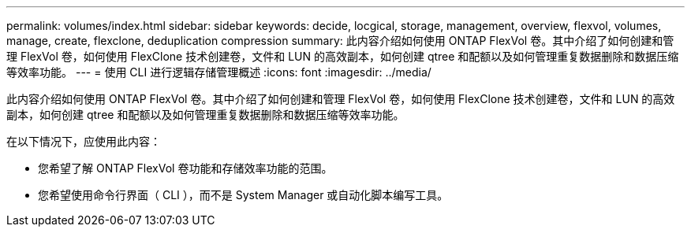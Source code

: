 ---
permalink: volumes/index.html 
sidebar: sidebar 
keywords: decide, locgical, storage, management, overview, flexvol, volumes, manage, create, flexclone, deduplication compression 
summary: 此内容介绍如何使用 ONTAP FlexVol 卷。其中介绍了如何创建和管理 FlexVol 卷，如何使用 FlexClone 技术创建卷，文件和 LUN 的高效副本，如何创建 qtree 和配额以及如何管理重复数据删除和数据压缩等效率功能。 
---
= 使用 CLI 进行逻辑存储管理概述
:icons: font
:imagesdir: ../media/


[role="lead"]
此内容介绍如何使用 ONTAP FlexVol 卷。其中介绍了如何创建和管理 FlexVol 卷，如何使用 FlexClone 技术创建卷，文件和 LUN 的高效副本，如何创建 qtree 和配额以及如何管理重复数据删除和数据压缩等效率功能。

在以下情况下，应使用此内容：

* 您希望了解 ONTAP FlexVol 卷功能和存储效率功能的范围。
* 您希望使用命令行界面（ CLI ），而不是 System Manager 或自动化脚本编写工具。

